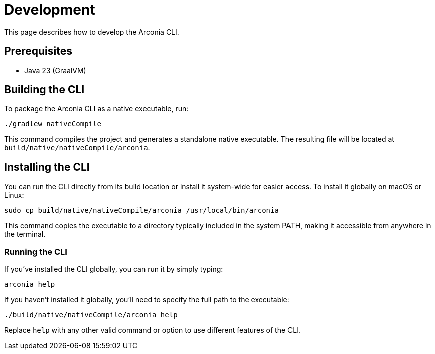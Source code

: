 = Development

This page describes how to develop the Arconia CLI.

== Prerequisites

* Java 23 (GraalVM)

== Building the CLI

To package the Arconia CLI as a native executable, run:

[source,shell]
----
./gradlew nativeCompile
----

This command compiles the project and generates a standalone native executable. The resulting file will be located at `build/native/nativeCompile/arconia`.

== Installing the CLI

You can run the CLI directly from its build location or install it system-wide for easier access. To install it globally on macOS or Linux:

[source,shell]
----
sudo cp build/native/nativeCompile/arconia /usr/local/bin/arconia
----

This command copies the executable to a directory typically included in the system PATH, making it accessible from anywhere in the terminal.

### Running the CLI

If you've installed the CLI globally, you can run it by simply typing:

[source,shell]
----
arconia help
----

If you haven't installed it globally, you'll need to specify the full path to the executable:

[source,shell]
----
./build/native/nativeCompile/arconia help
----

Replace `help` with any other valid command or option to use different features of the CLI.
